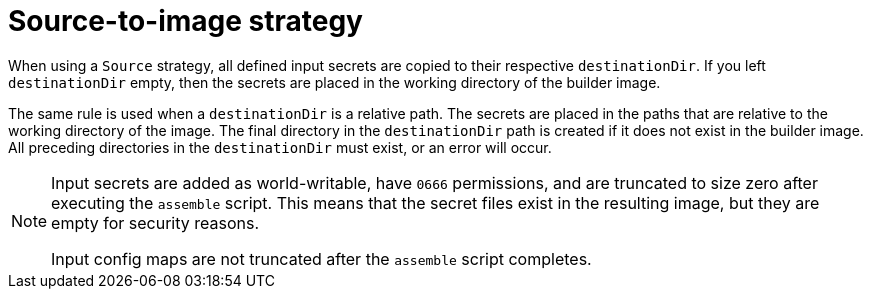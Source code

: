 // Module included in the following assemblies:
//
// * builds/creating-build-inputs.adoc

[id="builds-source-to-image_{context}"]
= Source-to-image strategy

[role="_abstract"]
When using a `Source` strategy, all defined input secrets are copied to their respective `destinationDir`. If you left `destinationDir` empty, then the secrets are placed in the working directory of the builder image.

The same rule is used when a `destinationDir` is a relative path. The secrets are placed in the paths that are relative to the working directory of the image. The final directory in the `destinationDir` path is created if it does not exist in the builder image. All preceding directories in the `destinationDir` must exist, or an error will occur.

[NOTE]
====
Input secrets are added as world-writable, have `0666` permissions, and are truncated to size zero after executing the `assemble` script. This means that the secret files exist in the resulting image, but they are empty for security reasons.

Input config maps are not truncated after the `assemble` script completes.
====
